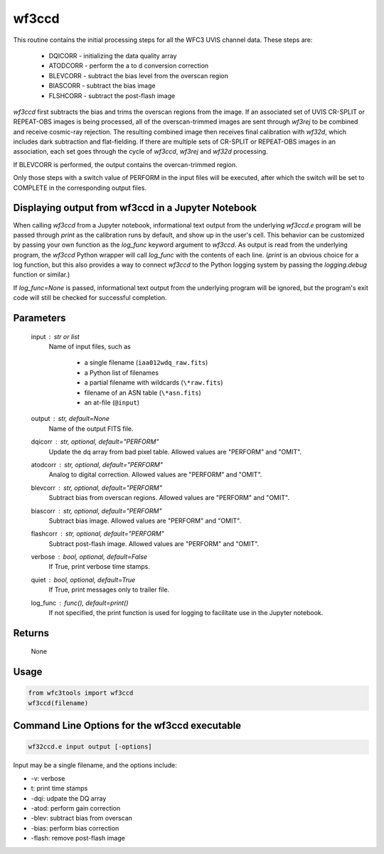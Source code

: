 .. _wf3ccd:

******
wf3ccd
******

This routine contains the initial processing steps for all the WFC3 UVIS channel data. These steps are:

    * DQICORR - initializing the data quality array
    * ATODCORR - perform the a to d conversion correction
    * BLEVCORR - subtract the bias level from the overscan region
    * BIASCORR - subtract the bias image
    * FLSHCORR - subtract the post-flash image


`wf3ccd` first subtracts the bias and trims the overscan regions from the image. If an associated set of UVIS CR-SPLIT or REPEAT-OBS images is being processed,
all of the overscan-trimmed images are sent through `wf3rej` to be combined and receive cosmic-ray rejection. The resulting combined image then receives final calibration with `wf32d`,
which includes dark subtraction and flat-fielding. If there are multiple sets of CR-SPLIT or REPEAT-OBS images in an association, each set goes through the cycle of `wf3ccd`, `wf3rej`
and `wf32d` processing.


If BLEVCORR is performed, the output contains the overcan-trimmed region.

Only those steps with a switch value of PERFORM in the input files will be executed, after which the switch
will be set to COMPLETE in the corresponding output files.


Displaying output from wf3ccd in a Jupyter Notebook
===================================================

When calling `wf3ccd` from a Jupyter notebook, informational text output from the underlying `wf3ccd.e` program will be passed through `print` as the calibration runs by default, and show up in the user's cell. This behavior can be customized by passing your own function as the `log_func` keyword argument to `wf3ccd`. As output is read from the underlying program, the `wf3ccd` Python wrapper will call `log_func` with the contents of each line. (`print` is an obvious choice for a log function, but this also provides a way to connect `wf3ccd` to the Python logging system by passing the `logging.debug` function or similar.)

If `log_func=None` is passed, informational text output from the underlying program will be ignored, but the program's exit code will still be checked for successful completion.


Parameters
==========

    input : str or list
        Name of input files, such as

            * a single filename (``iaa012wdq_raw.fits``)
            * a Python list of filenames
            * a partial filename with wildcards (``\*raw.fits``)
            * filename of an ASN table (``\*asn.fits``)
            * an at-file (``@input``)

    output : str, default=None
        Name of the output FITS file.

    dqicorr : str, optional, default="PERFORM"
        Update the dq array from bad pixel table. Allowed values are "PERFORM"
        and "OMIT".

    atodcorr : str, optional, default="PERFORM"
        Analog to digital correction. Allowed values are "PERFORM" and "OMIT".

    blevcorr : str, optional, default="PERFORM"
        Subtract bias from overscan regions. Allowed values are "PERFORM" and
        "OMIT".

    biascorr : str, optional, default="PERFORM"
        Subtract bias image. Allowed values are "PERFORM" and "OMIT".

    flashcorr : str, optional, default="PERFORM"
        Subtract post-flash image. Allowed values are "PERFORM" and "OMIT".

    verbose : bool, optional, default=False
        If True, print verbose time stamps.

    quiet : bool, optional, default=True
        If True, print messages only to trailer file.

    log_func : func(), default=print()
        If not specified, the print function is used for logging to facilitate
        use in the Jupyter notebook.


Returns
=======

    None


Usage
=====

.. code-block:: python

    from wfc3tools import wf3ccd
    wf3ccd(filename)


Command Line Options for the wf3ccd executable
==============================================

.. code-block:: shell

    wf32ccd.e input output [-options]

Input may be a single filename, and the options include:

* -v: verbose
* t: print time stamps
* -dqi: udpate the DQ array
* -atod: perform gain correction
* -blev: subtract bias from overscan
* -bias: perform bias correction
* -flash: remove post-flash image
